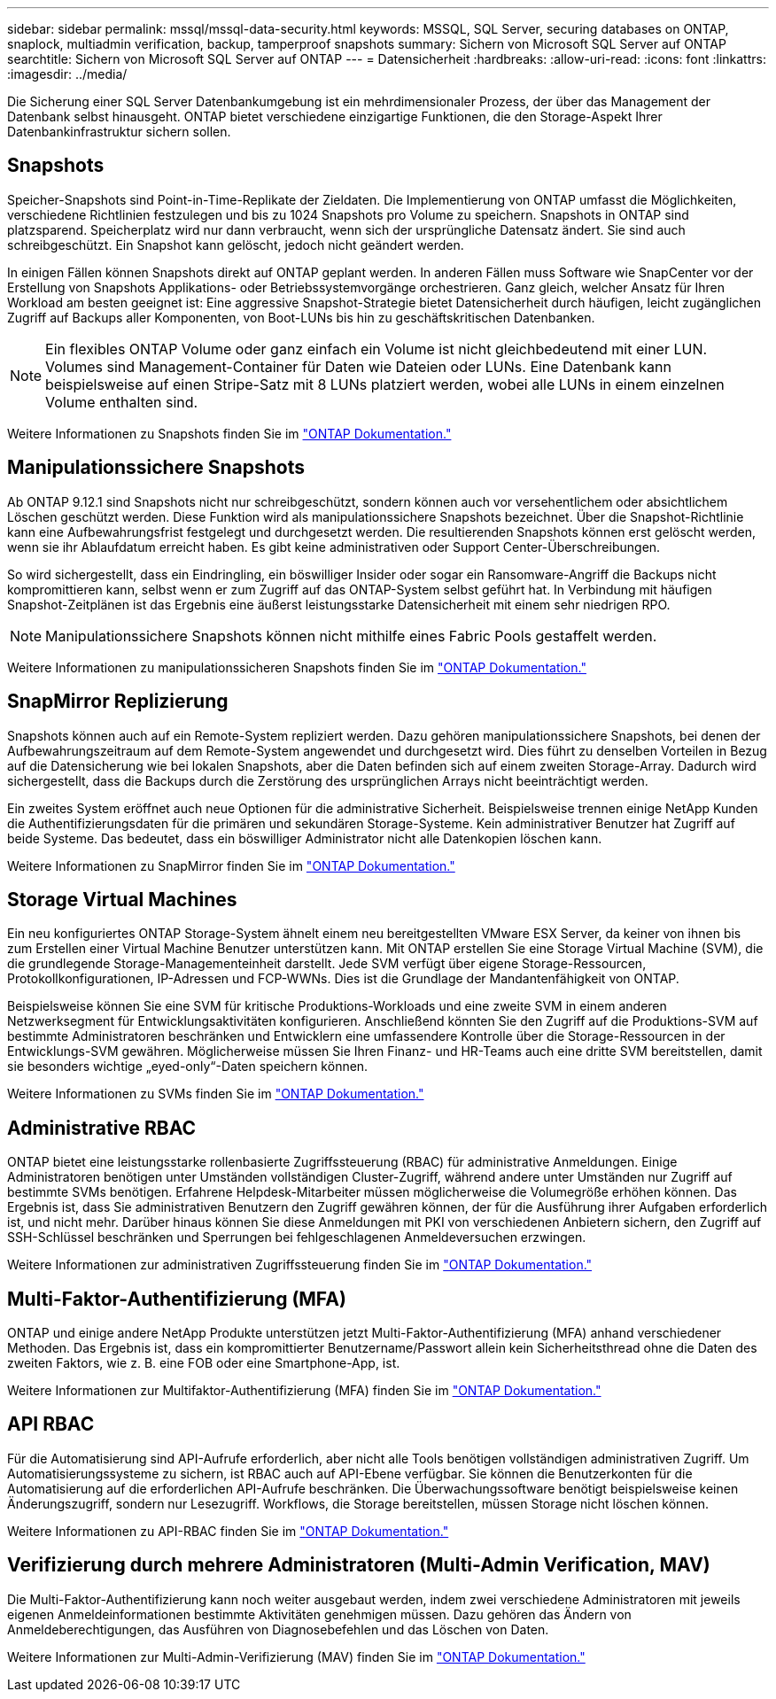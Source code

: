 ---
sidebar: sidebar 
permalink: mssql/mssql-data-security.html 
keywords: MSSQL, SQL Server, securing databases on ONTAP, snaplock, multiadmin verification, backup, tamperproof snapshots 
summary: Sichern von Microsoft SQL Server auf ONTAP 
searchtitle: Sichern von Microsoft SQL Server auf ONTAP 
---
= Datensicherheit
:hardbreaks:
:allow-uri-read: 
:icons: font
:linkattrs: 
:imagesdir: ../media/


[role="lead"]
Die Sicherung einer SQL Server Datenbankumgebung ist ein mehrdimensionaler Prozess, der über das Management der Datenbank selbst hinausgeht. ONTAP bietet verschiedene einzigartige Funktionen, die den Storage-Aspekt Ihrer Datenbankinfrastruktur sichern sollen.



== Snapshots

Speicher-Snapshots sind Point-in-Time-Replikate der Zieldaten. Die Implementierung von ONTAP umfasst die Möglichkeiten, verschiedene Richtlinien festzulegen und bis zu 1024 Snapshots pro Volume zu speichern. Snapshots in ONTAP sind platzsparend. Speicherplatz wird nur dann verbraucht, wenn sich der ursprüngliche Datensatz ändert. Sie sind auch schreibgeschützt. Ein Snapshot kann gelöscht, jedoch nicht geändert werden.

In einigen Fällen können Snapshots direkt auf ONTAP geplant werden. In anderen Fällen muss Software wie SnapCenter vor der Erstellung von Snapshots Applikations- oder Betriebssystemvorgänge orchestrieren. Ganz gleich, welcher Ansatz für Ihren Workload am besten geeignet ist: Eine aggressive Snapshot-Strategie bietet Datensicherheit durch häufigen, leicht zugänglichen Zugriff auf Backups aller Komponenten, von Boot-LUNs bis hin zu geschäftskritischen Datenbanken.

[NOTE]
====
Ein flexibles ONTAP Volume oder ganz einfach ein Volume ist nicht gleichbedeutend mit einer LUN. Volumes sind Management-Container für Daten wie Dateien oder LUNs. Eine Datenbank kann beispielsweise auf einen Stripe-Satz mit 8 LUNs platziert werden, wobei alle LUNs in einem einzelnen Volume enthalten sind.

====
Weitere Informationen zu Snapshots finden Sie im link:https://docs.netapp.com/us-en/ontap/data-protection/manage-local-snapshot-copies-concept.html["ONTAP Dokumentation."]



== Manipulationssichere Snapshots

Ab ONTAP 9.12.1 sind Snapshots nicht nur schreibgeschützt, sondern können auch vor versehentlichem oder absichtlichem Löschen geschützt werden. Diese Funktion wird als manipulationssichere Snapshots bezeichnet. Über die Snapshot-Richtlinie kann eine Aufbewahrungsfrist festgelegt und durchgesetzt werden. Die resultierenden Snapshots können erst gelöscht werden, wenn sie ihr Ablaufdatum erreicht haben. Es gibt keine administrativen oder Support Center-Überschreibungen.

So wird sichergestellt, dass ein Eindringling, ein böswilliger Insider oder sogar ein Ransomware-Angriff die Backups nicht kompromittieren kann, selbst wenn er zum Zugriff auf das ONTAP-System selbst geführt hat. In Verbindung mit häufigen Snapshot-Zeitplänen ist das Ergebnis eine äußerst leistungsstarke Datensicherheit mit einem sehr niedrigen RPO.


NOTE: Manipulationssichere Snapshots können nicht mithilfe eines Fabric Pools gestaffelt werden.

Weitere Informationen zu manipulationssicheren Snapshots finden Sie im link:https://docs.netapp.com/us-en/ontap/snaplock/snapshot-lock-concept.html["ONTAP Dokumentation."]



== SnapMirror Replizierung

Snapshots können auch auf ein Remote-System repliziert werden. Dazu gehören manipulationssichere Snapshots, bei denen der Aufbewahrungszeitraum auf dem Remote-System angewendet und durchgesetzt wird. Dies führt zu denselben Vorteilen in Bezug auf die Datensicherung wie bei lokalen Snapshots, aber die Daten befinden sich auf einem zweiten Storage-Array. Dadurch wird sichergestellt, dass die Backups durch die Zerstörung des ursprünglichen Arrays nicht beeinträchtigt werden.

Ein zweites System eröffnet auch neue Optionen für die administrative Sicherheit. Beispielsweise trennen einige NetApp Kunden die Authentifizierungsdaten für die primären und sekundären Storage-Systeme. Kein administrativer Benutzer hat Zugriff auf beide Systeme. Das bedeutet, dass ein böswilliger Administrator nicht alle Datenkopien löschen kann.

Weitere Informationen zu SnapMirror finden Sie im link:https://docs.netapp.com/us-en/ontap/data-protection/snapmirror-unified-replication-concept.html["ONTAP Dokumentation."]



== Storage Virtual Machines

Ein neu konfiguriertes ONTAP Storage-System ähnelt einem neu bereitgestellten VMware ESX Server, da keiner von ihnen bis zum Erstellen einer Virtual Machine Benutzer unterstützen kann. Mit ONTAP erstellen Sie eine Storage Virtual Machine (SVM), die die grundlegende Storage-Managementeinheit darstellt. Jede SVM verfügt über eigene Storage-Ressourcen, Protokollkonfigurationen, IP-Adressen und FCP-WWNs. Dies ist die Grundlage der Mandantenfähigkeit von ONTAP.

Beispielsweise können Sie eine SVM für kritische Produktions-Workloads und eine zweite SVM in einem anderen Netzwerksegment für Entwicklungsaktivitäten konfigurieren. Anschließend könnten Sie den Zugriff auf die Produktions-SVM auf bestimmte Administratoren beschränken und Entwicklern eine umfassendere Kontrolle über die Storage-Ressourcen in der Entwicklungs-SVM gewähren. Möglicherweise müssen Sie Ihren Finanz- und HR-Teams auch eine dritte SVM bereitstellen, damit sie besonders wichtige „eyed-only“-Daten speichern können.

Weitere Informationen zu SVMs finden Sie im link:https://docs.netapp.com/us-en/ontap/concepts/storage-virtualization-concept.html["ONTAP Dokumentation."]



== Administrative RBAC

ONTAP bietet eine leistungsstarke rollenbasierte Zugriffssteuerung (RBAC) für administrative Anmeldungen. Einige Administratoren benötigen unter Umständen vollständigen Cluster-Zugriff, während andere unter Umständen nur Zugriff auf bestimmte SVMs benötigen. Erfahrene Helpdesk-Mitarbeiter müssen möglicherweise die Volumegröße erhöhen können. Das Ergebnis ist, dass Sie administrativen Benutzern den Zugriff gewähren können, der für die Ausführung ihrer Aufgaben erforderlich ist, und nicht mehr. Darüber hinaus können Sie diese Anmeldungen mit PKI von verschiedenen Anbietern sichern, den Zugriff auf SSH-Schlüssel beschränken und Sperrungen bei fehlgeschlagenen Anmeldeversuchen erzwingen.

Weitere Informationen zur administrativen Zugriffssteuerung finden Sie im link:https://docs.netapp.com/us-en/ontap/authentication/manage-access-control-roles-concept.html["ONTAP Dokumentation."]



== Multi-Faktor-Authentifizierung (MFA)

ONTAP und einige andere NetApp Produkte unterstützen jetzt Multi-Faktor-Authentifizierung (MFA) anhand verschiedener Methoden. Das Ergebnis ist, dass ein kompromittierter Benutzername/Passwort allein kein Sicherheitsthread ohne die Daten des zweiten Faktors, wie z. B. eine FOB oder eine Smartphone-App, ist.

Weitere Informationen zur Multifaktor-Authentifizierung (MFA) finden Sie im link:https://docs.netapp.com/us-en/ontap/authentication/mfa-overview.html["ONTAP Dokumentation."]



== API RBAC

Für die Automatisierung sind API-Aufrufe erforderlich, aber nicht alle Tools benötigen vollständigen administrativen Zugriff. Um Automatisierungssysteme zu sichern, ist RBAC auch auf API-Ebene verfügbar. Sie können die Benutzerkonten für die Automatisierung auf die erforderlichen API-Aufrufe beschränken. Die Überwachungssoftware benötigt beispielsweise keinen Änderungszugriff, sondern nur Lesezugriff. Workflows, die Storage bereitstellen, müssen Storage nicht löschen können.

Weitere Informationen zu API-RBAC finden Sie im link:https://docs.netapp.com/us-en/ontap-automation/rest/rbac_overview.html["ONTAP Dokumentation."]



== Verifizierung durch mehrere Administratoren (Multi-Admin Verification, MAV)

Die Multi-Faktor-Authentifizierung kann noch weiter ausgebaut werden, indem zwei verschiedene Administratoren mit jeweils eigenen Anmeldeinformationen bestimmte Aktivitäten genehmigen müssen. Dazu gehören das Ändern von Anmeldeberechtigungen, das Ausführen von Diagnosebefehlen und das Löschen von Daten.

Weitere Informationen zur Multi-Admin-Verifizierung (MAV) finden Sie im link:https://docs.netapp.com/us-en/ontap/multi-admin-verify/index.html["ONTAP Dokumentation."]
